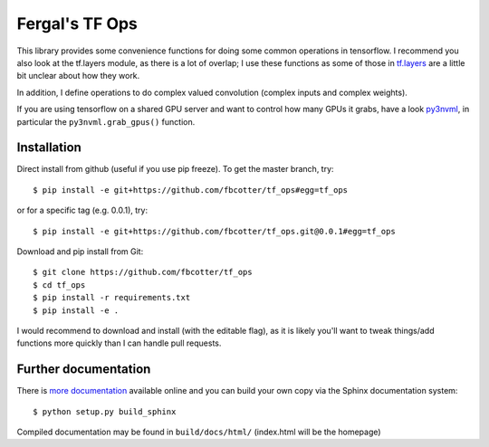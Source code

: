 Fergal's TF Ops
===============
This library provides some convenience functions for doing some common
operations in tensorflow. I recommend you also look at the tf.layers module, as
there is a lot of overlap; I use these functions as some of those in `tf.layers
<https://www.tensorflow.org/api_docs/python/tf/layers>`_ are a little bit 
unclear about how they work.

In addition, I define operations to do complex valued convolution (complex 
inputs and complex weights).

If you are using tensorflow on a shared GPU server and want to control how many
GPUs it grabs, have a look `py3nvml <https://github.com/fbcotter/py3nvml.git>`_,
in particular the ``py3nvml.grab_gpus()`` function.

.. _installation-label:

Installation
------------
Direct install from github (useful if you use pip freeze). To get the master
branch, try::

    $ pip install -e git+https://github.com/fbcotter/tf_ops#egg=tf_ops

or for a specific tag (e.g. 0.0.1), try::

    $ pip install -e git+https://github.com/fbcotter/tf_ops.git@0.0.1#egg=tf_ops

Download and pip install from Git::

    $ git clone https://github.com/fbcotter/tf_ops
    $ cd tf_ops
    $ pip install -r requirements.txt
    $ pip install -e .

I would recommend to download and install (with the editable flag), as it is
likely you'll want to tweak things/add functions more quickly than I can handle
pull requests.

Further documentation
---------------------

There is `more documentation <http://tf-ops.readthedocs.io>`_
available online and you can build your own copy via the Sphinx documentation
system::

    $ python setup.py build_sphinx

Compiled documentation may be found in ``build/docs/html/`` (index.html will be
the homepage)
